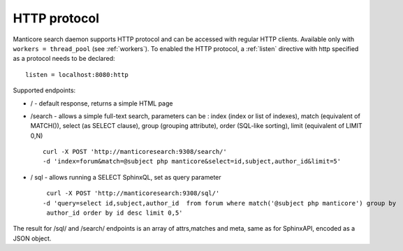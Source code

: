HTTP protocol
-------------

Manticore search daemon supports HTTP protocol and can be accessed with
regular HTTP clients. Available only with ``workers =
thread_pool`` (see :ref:`workers`).
To enabled the HTTP protocol, a
:ref:`listen`
directive with http specified as a protocol needs to be declared:

::


    listen = localhost:8080:http

Supported endpoints:

-  / - default response, returns a simple HTML page

-  /search - allows a simple full-text search, parameters can be : index
   (index or list of indexes), match (equivalent of MATCH()), select (as
   SELECT clause), group (grouping attribute), order (SQL-like sorting),
   limit (equivalent of LIMIT 0,N)

   ::

       curl -X POST 'http://manticoresearch:9308/search/' 
       -d 'index=forum&match=@subject php manticore&select=id,subject,author_id&limit=5'

-  / sql - allows running a SELECT SphinxQL, set as query parameter

   ::


        curl -X POST 'http://manticoresearch:9308/sql/' 
       -d 'query=select id,subject,author_id  from forum where match('@subject php manticore') group by
        author_id order by id desc limit 0,5'

The result for /sql/ and /search/ endpoints is an array of attrs,matches
and meta, same as for SphinxAPI, encoded as a JSON object.
